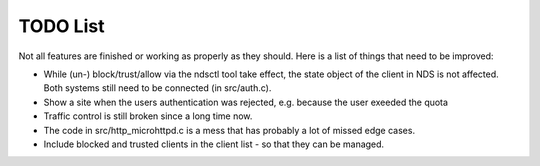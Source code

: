 TODO List
#########

Not all features are finished or working as properly as they should.
Here is a list of things that need to be improved:

* While (un-) block/trust/allow via the ndsctl tool take effect, the state object of the client in NDS is not affected.
  Both systems still need to be connected (in src/auth.c).

* Show a site when the users authentication was rejected, e.g. because the user exeeded the quota

* Traffic control is still broken since a long time now.

* The code in src/http_microhttpd.c is a mess that has probably a lot of missed edge cases.

* Include blocked and trusted clients in the client list - so that they can be managed.
